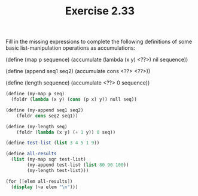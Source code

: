 #+TITLE: Exercise 2.33
Fill in the missing expressions to complete the following
definitions of some basic list-manipulation operations as
accumulations:

    (define (map p sequence)
        (accumulate (lambda (x y) <??>) nil sequence))

    (define (append seq1 seq2)
        (accumulate cons <??> <??>))

    (define (length sequence)
        (accumulate <??> 0 sequence))

#+begin_src scheme :results output
(define (my-map p seq)
  (foldr (lambda (x y) (cons (p x) y)) null seq))

(define (my-append seq1 seq2)
    (foldr cons seq2 seq1))

(define (my-length seq)
    (foldr (lambda (x y) (+ 1 y)) 0 seq))

(define test-list (list 3 4 5 1 9))

(define all-results
  (list (my-map sqr test-list)
        (my-append test-list (list 80 90 100))
        (my-length test-list)))

(for ([elem all-results])
  (display (~a elem "\n")))
#+end_src

#+RESULTS:
: (9 16 25 1 81)
: (3 4 5 1 9 80 90 100)
: 5
